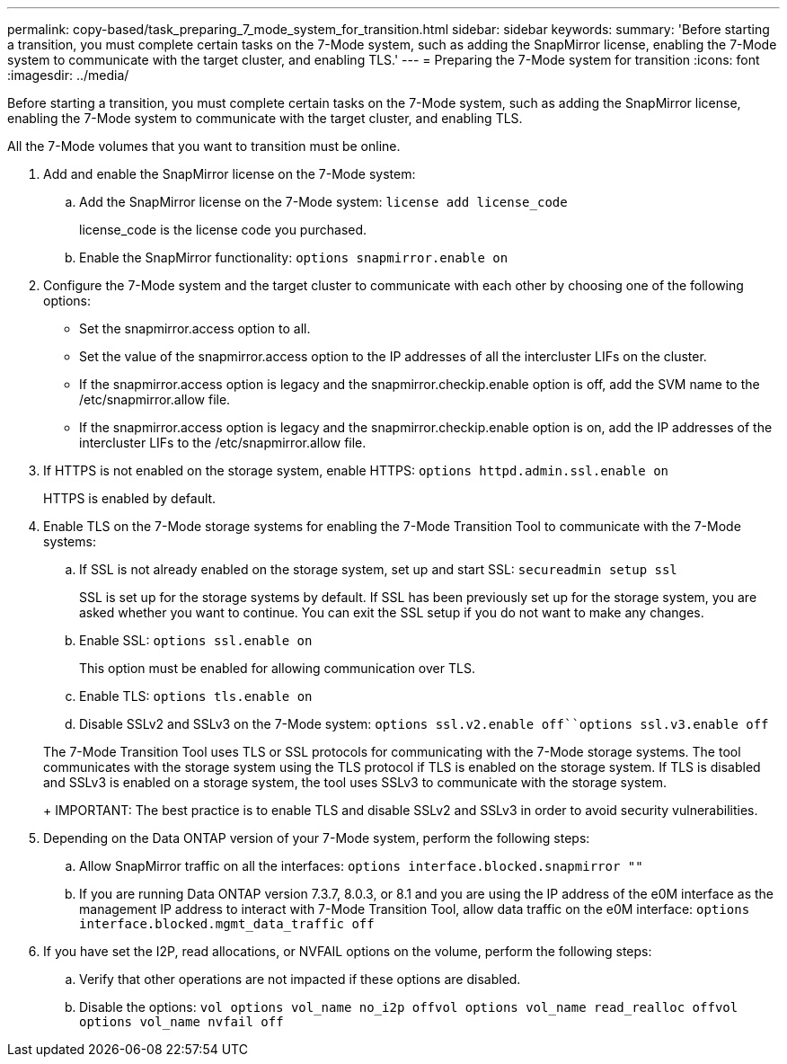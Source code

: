 ---
permalink: copy-based/task_preparing_7_mode_system_for_transition.html
sidebar: sidebar
keywords: 
summary: 'Before starting a transition, you must complete certain tasks on the 7-Mode system, such as adding the SnapMirror license, enabling the 7-Mode system to communicate with the target cluster, and enabling TLS.'
---
= Preparing the 7-Mode system for transition
:icons: font
:imagesdir: ../media/

[.lead]
Before starting a transition, you must complete certain tasks on the 7-Mode system, such as adding the SnapMirror license, enabling the 7-Mode system to communicate with the target cluster, and enabling TLS.

All the 7-Mode volumes that you want to transition must be online.

. Add and enable the SnapMirror license on the 7-Mode system:
 .. Add the SnapMirror license on the 7-Mode system: `license add license_code`
+
license_code is the license code you purchased.

 .. Enable the SnapMirror functionality: `options snapmirror.enable on`
. Configure the 7-Mode system and the target cluster to communicate with each other by choosing one of the following options:
 ** Set the snapmirror.access option to all.
 ** Set the value of the snapmirror.access option to the IP addresses of all the intercluster LIFs on the cluster.
 ** If the snapmirror.access option is legacy and the snapmirror.checkip.enable option is off, add the SVM name to the /etc/snapmirror.allow file.
 ** If the snapmirror.access option is legacy and the snapmirror.checkip.enable option is on, add the IP addresses of the intercluster LIFs to the /etc/snapmirror.allow file.
. If HTTPS is not enabled on the storage system, enable HTTPS: `options httpd.admin.ssl.enable on`
+
HTTPS is enabled by default.

. Enable TLS on the 7-Mode storage systems for enabling the 7-Mode Transition Tool to communicate with the 7-Mode systems:
 .. If SSL is not already enabled on the storage system, set up and start SSL: `secureadmin setup ssl`
+
SSL is set up for the storage systems by default. If SSL has been previously set up for the storage system, you are asked whether you want to continue. You can exit the SSL setup if you do not want to make any changes.

 .. Enable SSL: `options ssl.enable on`
+
This option must be enabled for allowing communication over TLS.

 .. Enable TLS: `options tls.enable on`
 .. Disable SSLv2 and SSLv3 on the 7-Mode system: `options ssl.v2.enable off``options ssl.v3.enable off`

+
The 7-Mode Transition Tool uses TLS or SSL protocols for communicating with the 7-Mode storage systems. The tool communicates with the storage system using the TLS protocol if TLS is enabled on the storage system. If TLS is disabled and SSLv3 is enabled on a storage system, the tool uses SSLv3 to communicate with the storage system.
+
IMPORTANT: The best practice is to enable TLS and disable SSLv2 and SSLv3 in order to avoid security vulnerabilities.
. Depending on the Data ONTAP version of your 7-Mode system, perform the following steps:
 .. Allow SnapMirror traffic on all the interfaces: `options interface.blocked.snapmirror ""`
 .. If you are running Data ONTAP version 7.3.7, 8.0.3, or 8.1 and you are using the IP address of the e0M interface as the management IP address to interact with 7-Mode Transition Tool, allow data traffic on the e0M interface: `options interface.blocked.mgmt_data_traffic off`
. If you have set the I2P, read allocations, or NVFAIL options on the volume, perform the following steps:
 .. Verify that other operations are not impacted if these options are disabled.
 .. Disable the options: `vol options vol_name no_i2p off``vol options vol_name read_realloc off``vol options vol_name nvfail off`
